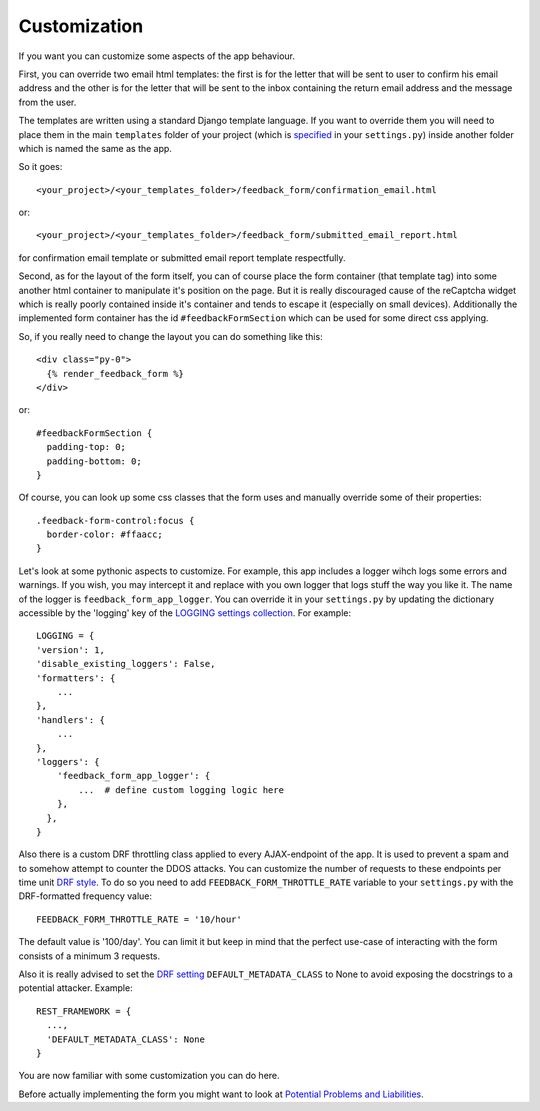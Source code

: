 Customization
-------------
If you want you can customize some aspects of the app behaviour.

First, you can override two email html templates: the first is for the letter that will be sent to user to confirm his email address and the other is for the letter that will be sent to the inbox containing the return email address and the message from the user.

The templates are written using a standard Django template language. If you want to override them you will need to place them in the main ``templates`` folder of your project (which is `specified <https://docs.djangoproject.com/en/dev/howto/overriding-templates/>`_ in your ``settings.py``) inside another folder which is named the same as the app.

So it goes::

    <your_project>/<your_templates_folder>/feedback_form/confirmation_email.html

or::

    <your_project>/<your_templates_folder>/feedback_form/submitted_email_report.html

for confirmation email template or submitted email report template respectfully.

Second, as for the layout of the form itself, you can of course place the form container (that template tag) into some another html container to manipulate it's position on the page. But it is really discouraged cause of the reCaptcha widget which is really poorly contained inside it's container and tends to escape it (especially on small devices). Additionally the implemented form container has the id ``#feedbackFormSection`` which can be used for some direct css applying.

So, if you really need to change the layout you can do something like this::

    <div class="py-0">
      {% render_feedback_form %}
    </div>

or::

    #feedbackFormSection {
      padding-top: 0;
      padding-bottom: 0;
    }

Of course, you can look up some css classes that the form uses and manually override some of their properties::

    .feedback-form-control:focus {
      border-color: #ffaacc;
    }

Let's look at some pythonic aspects to customize. For example, this app includes a logger wihch logs some errors and warnings. If you wish, you may intercept it and replace with you own logger that logs stuff the way you like it. The name of the logger is ``feedback_form_app_logger``. You can override it in your ``settings.py`` by updating the dictionary accessible by the 'logging' key of the `LOGGING settings collection <https://docs.djangoproject.com/en/dev/ref/logging/#default-logging-definition>`_. For example::

    LOGGING = {
    'version': 1,
    'disable_existing_loggers': False,
    'formatters': {
        ...
    },
    'handlers': {
        ...
    },
    'loggers': {
        'feedback_form_app_logger': {
            ...  # define custom logging logic here
        },
      },
    }

Also there is a custom DRF throttling class applied to every AJAX-endpoint of the app. It is used to prevent a spam and to somehow attempt to counter the DDOS attacks. You can customize the number of requests to these endpoints per time unit `DRF style <https://www.django-rest-framework.org/api-guide/throttling/#setting-the-throttling-policy>`_. To do so you need to add ``FEEDBACK_FORM_THROTTLE_RATE`` variable to your ``settings.py`` with the DRF-formatted frequency value::

    FEEDBACK_FORM_THROTTLE_RATE = '10/hour'

The default value is '100/day'. You can limit it but keep in mind that the perfect use-case of interacting with the form consists of a minimum 3 requests.

Also it is really advised to set the `DRF setting <https://www.django-rest-framework.org/api-guide/metadata/#setting-the-metadata-scheme>`_ ``DEFAULT_METADATA_CLASS`` to None to avoid exposing the docstrings to a potential attacker. Example::

    REST_FRAMEWORK = {
      ...,
      'DEFAULT_METADATA_CLASS': None
    }

You are now familiar with some customization you can do here.

Before actually implementing the form you might want to look at `Potential Problems and Liabilities <potential_problems_and_liabilities.rst>`_.